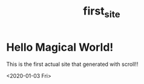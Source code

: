 #+TITLE: first_site
* Hello Magical World!
This is the first actual site that generated with scroll!!

<2020-01-03 Fri>




